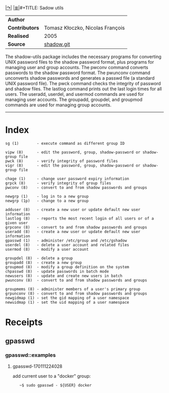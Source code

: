 # File           : cix-shadow-utils.org
# Created        : <2016-05-03 Tue 00:09:23 GMT>
# Modified  : <2017-2-05 Sun 13:45:46 GMT> sharlatan
# Author         : sharlatan
# Maintainer(s)  :
# Sinopsis :

#+OPTIONS: num:nil


[[http://pkg-shadow.alioth.debian.org][|↷|]]
[[file:../cix-main.org][|≣|]]#+TITLE: Sadow utils

|--------------+----------------------------------|
| *Author*       |                                  |
| *Contributors* | Tomasz Kłoczko, Nicolas François |
| *Realised*     | 2005                             |
| *Source*       | [[https://anonscm.debian.org/git/pkg-shadow/shadow.git][shadow.git]]                       |
|--------------+----------------------------------|

The shadow-utils package includes the necessary programs for converting UNIX
password files to the shadow password format, plus programs for managing user
and group accounts.  The pwconv command converts passwords to the shadow
password format. The pwunconv command unconverts shadow passwords and generates
a passwd file (a standard UNIX password file).  The pwck command checks the
integrity of password and shadow files.  The lastlog command prints out the last
login times for all users.  The useradd, userdel, and usermod commands are used
for managing user accounts.  The groupadd, groupdel, and groupmod commands are
used for managing group accounts.
-----
* Index
#+BEGIN_EXAMPLE
    sg (1)        - execute command as different group ID

    vipw (8)      - edit the password, group, shadow-password or shadow-group file
    pwck (8)      - verify integrity of password files
    vigr (8)      - edit the password, group, shadow-password or shadow-group file

    chage (1)     - change user password expiry information
    grpck (8)     - verify integrity of group files
    pwconv (8)    - convert to and from shadow passwords and groups

    newgrp (1)    - log in to a new group
    newgrp (1p)   - change to a new group

    adduser (8)   - create a new user or update default new user information
    lastlog (8)   - reports the most recent login of all users or of a given user
    grpconv (8)   - convert to and from shadow passwords and groups
    useradd (8)   - create a new user or update default new user information
    gpasswd (1)   - administer /etc/group and /etc/gshadow
    userdel (8)   - delete a user account and related files
    usermod (8)   - modify a user account

    groupdel (8)  - delete a group
    groupadd (8)  - create a new group
    groupmod (8)  - modify a group definition on the system
    chpasswd (8)  - update passwords in batch mode
    newusers (8)  - update and create new users in batch
    pwunconv (8)  - convert to and from shadow passwords and groups

    groupmems (8) - administer members of a user's primary group
    grpunconv (8) - convert to and from shadow passwords and groups
    newgidmap (1) - set the gid mapping of a user namespace
    newuidmap (1) - set the uid mapping of a user namespace
#+END_EXAMPLE

* Receipts
** gpasswd
*** gpasswd::examples
**** gpasswd-170111224028
add current user to a "docker" group:
:    ~$ sudo gpasswd - ${USER} docker
